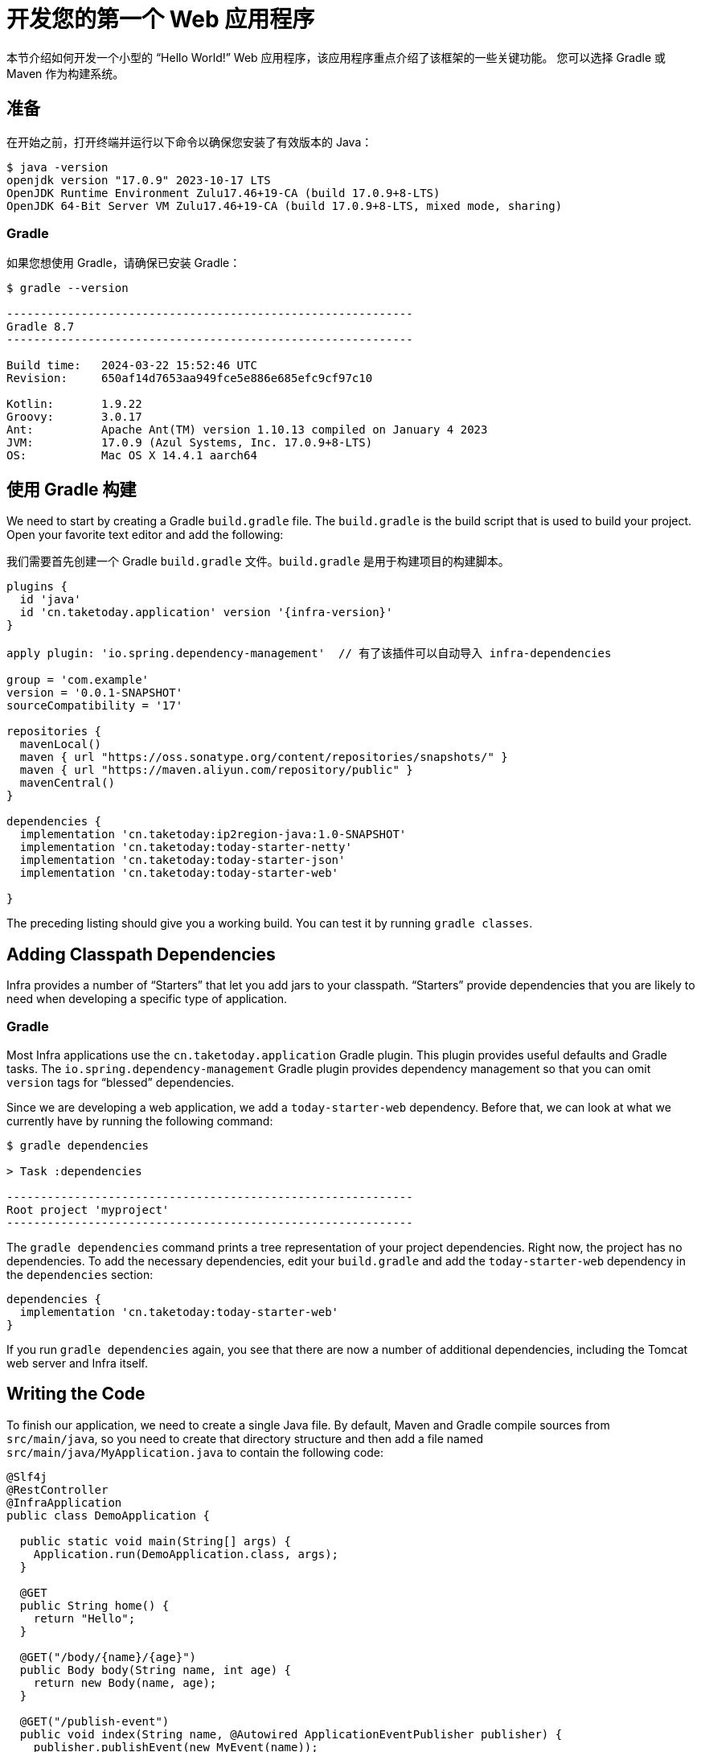 [[getting-started.first-application]]
= 开发您的第一个 Web 应用程序

本节介绍如何开发一个小型的 "`Hello World!`" Web 应用程序，该应用程序重点介绍了该框架的一些关键功能。
您可以选择 Gradle 或 Maven 作为构建系统。

[[getting-started.first-application.prerequisites]]
== 准备

在开始之前，打开终端并运行以下命令以确保您安装了有效版本的 Java：

[source,shell]
----
$ java -version
openjdk version "17.0.9" 2023-10-17 LTS
OpenJDK Runtime Environment Zulu17.46+19-CA (build 17.0.9+8-LTS)
OpenJDK 64-Bit Server VM Zulu17.46+19-CA (build 17.0.9+8-LTS, mixed mode, sharing)
----

[[getting-started.first-application.prerequisites.gradle]]
=== Gradle

如果您想使用 Gradle，请确保已安装 Gradle：

[source,shell]
----
$ gradle --version

------------------------------------------------------------
Gradle 8.7
------------------------------------------------------------

Build time:   2024-03-22 15:52:46 UTC
Revision:     650af14d7653aa949fce5e886e685efc9cf97c10

Kotlin:       1.9.22
Groovy:       3.0.17
Ant:          Apache Ant(TM) version 1.10.13 compiled on January 4 2023
JVM:          17.0.9 (Azul Systems, Inc. 17.0.9+8-LTS)
OS:           Mac OS X 14.4.1 aarch64
----


[[getting-started.first-application.gradle]]
== 使用 Gradle 构建

We need to start by creating a Gradle `build.gradle` file.
The `build.gradle` is the build script that is used to build your project.
Open your favorite text editor and add the following:

我们需要首先创建一个 Gradle `build.gradle` 文件。`build.gradle` 是用于构建项目的构建脚本。

[source,groovy]
----
plugins {
  id 'java'
  id 'cn.taketoday.application' version '{infra-version}'
}

apply plugin: 'io.spring.dependency-management'  // 有了该插件可以自动导入 infra-dependencies

group = 'com.example'
version = '0.0.1-SNAPSHOT'
sourceCompatibility = '17'

repositories {
  mavenLocal()
  maven { url "https://oss.sonatype.org/content/repositories/snapshots/" }
  maven { url "https://maven.aliyun.com/repository/public" }
  mavenCentral()
}

dependencies {
  implementation 'cn.taketoday:ip2region-java:1.0-SNAPSHOT'
  implementation 'cn.taketoday:today-starter-netty'
  implementation 'cn.taketoday:today-starter-json'
  implementation 'cn.taketoday:today-starter-web'

}

----

The preceding listing should give you a working build.
You can test it by running `gradle classes`.


[[getting-started.first-application.dependencies]]
== Adding Classpath Dependencies

Infra provides a number of "`Starters`" that let you add jars to your classpath.
"`Starters`" provide dependencies that you are likely to need when developing a specific type of application.

[[getting-started.first-application.dependencies.gradle]]
=== Gradle

Most Infra applications use the `cn.taketoday.application` Gradle plugin.
This plugin provides useful defaults and Gradle tasks.
The `io.spring.dependency-management` Gradle plugin provides dependency management so that you can omit `version` tags for "`blessed`" dependencies.

Since we are developing a web application, we add a `today-starter-web` dependency.
Before that, we can look at what we currently have by running the following command:

[source,shell]
----
$ gradle dependencies

> Task :dependencies

------------------------------------------------------------
Root project 'myproject'
------------------------------------------------------------
----

The `gradle dependencies` command prints a tree representation of your project dependencies.
Right now, the project has no dependencies.
To add the necessary dependencies, edit your `build.gradle` and add the `today-starter-web` dependency in the `dependencies` section:

[source,gradle]
----
dependencies {
  implementation 'cn.taketoday:today-starter-web'
}
----

If you run `gradle dependencies` again, you see that there are now a number of additional dependencies, including the Tomcat web server and Infra itself.



[[getting-started.first-application.code]]
== Writing the Code

To finish our application, we need to create a single Java file.
By default, Maven and Gradle compile sources from `src/main/java`, so you need to create that directory structure and then add a file named `src/main/java/MyApplication.java` to contain the following code:

[source,java]
----
@Slf4j
@RestController
@InfraApplication
public class DemoApplication {

  public static void main(String[] args) {
    Application.run(DemoApplication.class, args);
  }

  @GET
  public String home() {
    return "Hello";
  }

  @GET("/body/{name}/{age}")
  public Body body(String name, int age) {
    return new Body(name, age);
  }

  @GET("/publish-event")
  public void index(String name, @Autowired ApplicationEventPublisher publisher) {
    publisher.publishEvent(new MyEvent(name));
  }

  @GET("/request-context")
  public String context(RequestContext context) {
    String requestURL = context.getRequestURL();
    String queryString = context.getQueryString();
    System.out.println(requestURL);
    System.out.println(queryString);

    return queryString;
  }

  record Body(String name, int age) {

  }

  @Configuration
  static class AppConfig {

    @EventListener(MyEvent.class)
    public void event(MyEvent event) {
      log.info("event :{}", event);
    }
  }

  record MyEvent(String name) {

  }

  @ExceptionHandler(Throwable.class)
  public void throwable(Throwable throwable) {
    throwable.printStackTrace();
  }

}
----

Although there is not much code here, quite a lot is going on.
We step through the important parts in the next few sections.

[[getting-started.first-application.code.mvc-annotations]]
=== The @RestController and @RequestMapping Annotations

The first annotation on our `MyApplication` class is `@RestController`.
This is known as a _stereotype_ annotation.
It provides hints for people reading the code and for Infra that the class plays a specific role.
In this case, our class is a web `@Controller`, so Infra considers it when handling incoming web requests.

The `@RequestMapping` annotation provides "`routing`" information.
It tells Infra that any HTTP request with the `/` path should be mapped to the `home` method.
The `@RestController` annotation tells Infra to render the resulting string directly back to the caller.

TIP: The `@RestController` and `@RequestMapping` annotations are Web MVC annotations (they are not specific to Infra).
See the xref:ROOT:web/webmvc.adoc[MVC section] in the Infra Reference Documentation for more details.



[[getting-started.first-application.code.infra-application]]
=== The @InfraApplication Annotation

The second class-level annotation is `@InfraApplication`.
This annotation is known as a _meta-annotation_, it combines `@InfraConfiguration`, `@EnableAutoConfiguration` and `@ComponentScan`.

Of those, the annotation we're most interested in here is `@EnableAutoConfiguration`.
`@EnableAutoConfiguration` tells Infra to "`guess`" how you want to configure Infra, based on the jar dependencies that you have added.
Since `today-starter-web` added Tomcat and Web MVC, the auto-configuration assumes that you are developing a web application and sets up Infra accordingly.

.Starters and Auto-configuration
****
Auto-configuration is designed to work well with "`Starters`", but the two concepts are not directly tied.
You are free to pick and choose jar dependencies outside of the starters.
Infra still does its best to auto-configure your application.
****



[[getting-started.first-application.code.main-method]]
=== The "`main`" Method

The final part of our application is the `main` method.
This is a standard method that follows the Java convention for an application entry point.
Our main method delegates to Infra's `InfraApplication` class by calling `run`.
`InfraApplication` bootstraps our application, starting Infra, which, in turn, starts the auto-configured Tomcat web server.
We need to pass `MyApplication.class` as an argument to the `run` method to tell `InfraApplication` which is the primary Infra component.
The `args` array is also passed through to expose any command-line arguments.



[[getting-started.first-application.run]]
== Running the Example


[[getting-started.first-application.run.gradle]]
=== Gradle

At this point, your application should work.
Since you used the `cn.taketoday.application` Gradle plugin, you have a useful `infraRun` goal that you can use to start the application.
Type `gradle infraRun` from the root project directory to start the application.
You should see output similar to the following:

[source,shell,subs="verbatim,attributes"]
----
$ gradle infraRun

 ______  ____    ___    ___  __  __        ____   _  __   ____   ___    ___
/_  __/ / __ \  / _ \  / _ | \ \/ /       /  _/  / |/ /  / __/  / _ \  / _ |
 / /   / /_/ / / // / / __ |  \  /       _/ /   /    /  / _/   / , _/ / __ |
/_/    \____/ /____/ /_/ |_|  /_/       /___/  /_/|_/  /_/    /_/|_| /_/ |_| (v{infra-version})

....... . . .
....... . . . (log output here)
....... . . .
........ Started MyApplication in 0.906 seconds (process running for 6.514)
----

If you open a web browser to `http://localhost:8080`, you should see the following output:

[source]
----
Hello World!
----

To gracefully exit the application, press `ctrl-c`.



[[getting-started.first-application.executable-jar]]
== Creating an Executable Jar

We finish our example by creating a completely self-contained executable jar file that we could run in production.
Executable jars (sometimes called "`uber jars`" or "`fat jars`") are archives containing your compiled classes along with all of the jar dependencies that your code needs to run.

.Executable jars and Java
****
Java does not provide a standard way to load nested jar files (jar files that are themselves contained within a jar).
This can be problematic if you are looking to distribute a self-contained application.

To solve this problem, many developers use "`uber`" jars.
An uber jar packages all the classes from all the application's dependencies into a single archive.
The problem with this approach is that it becomes hard to see which libraries are in your application.
It can also be problematic if the same filename is used (but with different content) in multiple jars.

Infra takes a different approach and lets you actually nest jars directly.
****

[[getting-started.first-application.executable-jar.gradle]]
=== Gradle

To create an executable jar, we need to run `gradle infraJar` from the command line, as follows:

[source,shell,subs="verbatim,attributes"]
----
$ gradle infraJar

BUILD SUCCESSFUL in 639ms
3 actionable tasks: 3 executed
----

If you look in the `build/libs` directory, you should see `myproject-0.0.1-SNAPSHOT.jar`.
The file should be around 18 MB in size.
If you want to peek inside, you can use `jar tvf`, as follows:

[source,shell]
----
$ jar tvf build/libs/myproject-0.0.1-SNAPSHOT.jar
----

To run that application, use the `java -jar` command, as follows:

[source,shell]
----
$ java -jar build/libs/myproject-0.0.1-SNAPSHOT.jar

 ______  ____    ___    ___  __  __        ____   _  __   ____   ___    ___
/_  __/ / __ \  / _ \  / _ | \ \/ /       /  _/  / |/ /  / __/  / _ \  / _ |
 / /   / /_/ / / // / / __ |  \  /       _/ /   /    /  / _/   / , _/ / __ |
/_/    \____/ /____/ /_/ |_|  /_/       /___/  /_/|_/  /_/    /_/|_| /_/ |_| (v{infra-version})

....... . . .
....... . . . (log output here)
....... . . .
........ Started MyApplication in 0.999 seconds (process running for 1.253)
----

As before, to exit the application, press `ctrl-c`.

